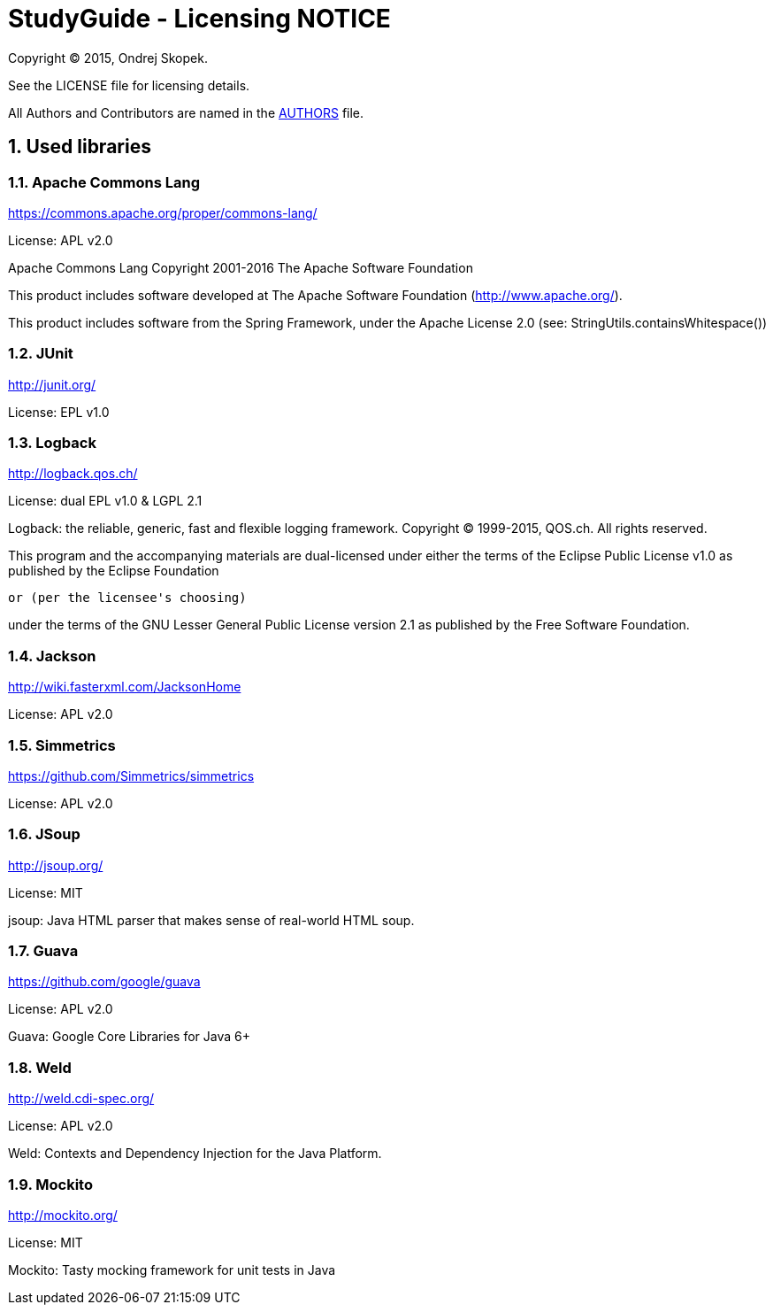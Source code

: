 = StudyGuide - Licensing NOTICE
:numbered:

Copyright (C) 2015, Ondrej Skopek.

See the LICENSE file for licensing details.

All Authors and Contributors are named in the link:AUTHORS.html[AUTHORS] file.

== Used libraries

=== Apache Commons Lang

https://commons.apache.org/proper/commons-lang/

License: APL v2.0

Apache Commons Lang
Copyright 2001-2016 The Apache Software Foundation

This product includes software developed at
The Apache Software Foundation (http://www.apache.org/).

This product includes software from the Spring Framework,
under the Apache License 2.0 (see: StringUtils.containsWhitespace())

=== JUnit

http://junit.org/

License: EPL v1.0

=== Logback

http://logback.qos.ch/

License: dual EPL v1.0 & LGPL 2.1

Logback: the reliable, generic, fast and flexible logging framework.
Copyright (C) 1999-2015, QOS.ch. All rights reserved.

This program and the accompanying materials are dual-licensed under
either the terms of the Eclipse Public License v1.0 as published by
the Eclipse Foundation

  or (per the licensee's choosing)

under the terms of the GNU Lesser General Public License version 2.1
as published by the Free Software Foundation.

=== Jackson

http://wiki.fasterxml.com/JacksonHome

License: APL v2.0

=== Simmetrics

https://github.com/Simmetrics/simmetrics

License: APL v2.0

=== JSoup

http://jsoup.org/

License: MIT

jsoup: Java HTML parser that makes sense of real-world HTML soup.

=== Guava

https://github.com/google/guava

License: APL v2.0

Guava: Google Core Libraries for Java 6+

=== Weld

http://weld.cdi-spec.org/

License: APL v2.0

Weld: Contexts and Dependency Injection for the Java Platform.

=== Mockito

http://mockito.org/

License: MIT

Mockito: Tasty mocking framework for unit tests in Java
